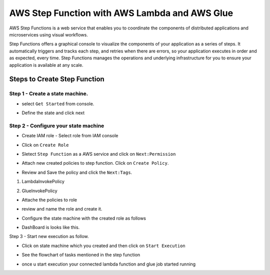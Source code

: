 ###############################################
AWS Step Function with AWS Lambda and AWS Glue
###############################################

AWS Step Functions is a web service that enables you to coordinate the components of distributed applications and microservices 
using visual workflows.

Step Functions offers a graphical console to visualize the components of your application as a series of steps. It automatically
triggers and tracks each step, and retries when there are errors, so your application executes in order and as expected, every 
time. Step Functions manages the operations and underlying infrastructure for you to ensure your application is available at 
any scale.

Steps to Create Step Function
------------------------------

Step 1 - Create a state machine.
+++++++++++++++++++++++++++++++++

- select ``Get Started`` from console.

.. image:: images/step1.png
   :width: 500px
   :height: 300px
   :alt: alternate text
   
- Define the state and click next 

.. image:: images/step2.png
   :width: 500px
   :height: 300px
   :alt: alternate text
   
Step 2 - Configure your state machine
++++++++++++++++++++++++++++++++++++++

- Create IAM role - Select role from IAM console

.. image:: images/step3.png
   :width: 500px
   :height: 300px
   :alt: alternate text
   
- Click on ``Create Role``

.. image:: images/step4.png
   :width: 500px
   :height: 300px
   :alt: alternate text
   
- Sletect ``Step Function`` as a AWS service and click on ``Next:Permission``

.. image:: images/step5.png
   :width: 500px
   :height: 300px
   :alt: alternate text

- Attach new created policies to step function. Click on ``Create Policy``.

.. image:: images/step7.png
   :width: 500px
   :height: 300px
   :alt: alternate text
   
- Review and Save the policy and click the ``Next:Tags``.

.. image:: images/step8.png
   :width: 500px
   :height: 300px
   :alt: alternate text

1) LambdaInvokePolicy

.. code-block:jason

   {
    "Version": "2012-10-17",
    "Statement": [
        {
            "Sid": "VisualEditor0",
            "Effect": "Allow",
            "Action": [
                "lambda:CreateFunction",
                "lambda:InvokeFunction",
                "lambda:GetLayerVersion",
                "lambda:GetEventSourceMapping",
                "lambda:ListTags",
                "lambda:GetFunction",
                "lambda:GetAccountSettings",
                "lambda:GetFunctionConfiguration",
                "lambda:GetAlias",
                "lambda:GetLayerVersionPolicy",
                "lambda:GetPolicy"
            ],
            "Resource": "*"
          }
        ]
     }
     
2) GlueInvokePolicy

.. code-block::Jason

   {
     "Version": "2012-10-17",
     "Statement": [
         {
             "Sid": "VisualEditor0",
             "Effect": "Allow",
             "Action": "glue:*",
             "Resource": "*"
          }
        ]
     }
     
- Attache the policies to role 

.. image:: images/step6.png
   :width: 500px
   :height: 300px
   :alt: alternate text

- review and name the role and create it.

.. image:: images/step10.png
   :width: 500px
   :height: 300px
   :alt: alternate text
   
- Configure the state machine with the created role as follows

.. image:: images/step11.png
   :width: 500px
   :height: 300px
   :alt: alternate text

- DashBoard is looks like this.

.. image:: images/step12.png
   :width: 500px
   :height: 300px
   :alt: alternate text


Step 3 - Start new execution as follow.

- Click on state machine which you created and then click on ``Start Execution``

.. image:: images/step13.png
   :width: 500px
   :height: 300px
   :alt: alternate text

- See the flowchart of tasks mentioned in the step function


.. image:: images/step14.png
   :width: 500px
   :height: 300px
   :alt: alternate text
   
- once u start execution your connected lambda function and glue job started running


.. image:: images/step15.png
   :width: 500px
   :height: 300px
   :alt: alternate text
